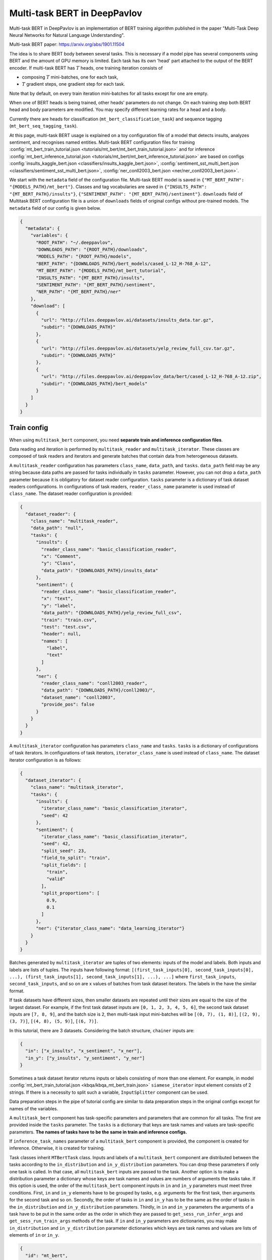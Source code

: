 Multi-task BERT in DeepPavlov
=============================

Multi-task BERT in DeepPavlov is an implementation of BERT training algorithm published in the paper "Multi-Task Deep
Neural Networks for Natural Language Understanding".

| Multi-task BERT paper: https://arxiv.org/abs/1901.11504

The idea is to share BERT body between several tasks. This is necessary if a model pipe has several
components using BERT and the amount of GPU memory is limited. Each task has its own 'head' part attached to the
output of the BERT encoder. If multi-task BERT has :math:`T` heads, one training iteration consists of

- composing :math:`T` mini-batches, one for each task,

- :math:`T` gradient steps, one gradient step for each task.

Note that by default, on every train iteration mini-batches for all tasks except for one are empty.

When one of BERT heads is being trained, other heads' parameters do not change. On each training step both BERT head
and body parameters are modified. You may specify different learning rates for a head and a body.

Currently there are heads for classification (``mt_bert_classification_task``) and sequence tagging
(``mt_bert_seq_tagging_task``).

At this page, multi-task BERT usage is explained on a toy configuration file of a model that detects
insults, analyzes sentiment, and recognises named entities. Multi-task BERT configuration files for training
:config:`mt_bert_train_tutorial.json <tutorials/mt_bert/mt_bert_train_tutorial.json>` and for inference
:config:`mt_bert_inference_tutorial.json <tutorials/mt_bert/mt_bert_inference_tutorial.json>` are based on configs
:config:`insults_kaggle_bert.json <classifiers/insults_kaggle_bert.json>`,
:config:`sentiment_sst_multi_bert.json <classifiers/sentiment_sst_multi_bert.json>`,
:config:`ner_conll2003_bert.json <ner/ner_conll2003_bert.json>`.

We start with the ``metadata`` field of the configuration file. Multi-task BERT model is saved in
``{"MT_BERT_PATH": "{MODELS_PATH}/mt_bert"}``. Classes and tag vocabularies are saved in
``{"INSULTS_PATH": "{MT_BERT_PATH}/insults"}``, ``{"SENTIMENT_PATH": "{MT_BERT_PATH}/sentiment"}``. ``downloads``
field of Multitask BERT configuration file is a union of ``downloads`` fields of original configs without pre-trained
models. The ``metadata`` field of our config is given below.

.. code:: json

  {
    "metadata": {
      "variables": {
        "ROOT_PATH": "~/.deeppavlov",
        "DOWNLOADS_PATH": "{ROOT_PATH}/downloads",
        "MODELS_PATH": "{ROOT_PATH}/models",
        "BERT_PATH": "{DOWNLOADS_PATH}/bert_models/cased_L-12_H-768_A-12",
        "MT_BERT_PATH": "{MODELS_PATH}/mt_bert_tutorial",
        "INSULTS_PATH": "{MT_BERT_PATH}/insults",
        "SENTIMENT_PATH": "{MT_BERT_PATH}/sentiment",
        "NER_PATH": "{MT_BERT_PATH}/ner"
      },
      "download": [
        {
          "url": "http://files.deeppavlov.ai/datasets/insults_data.tar.gz",
          "subdir": "{DOWNLOADS_PATH}"
        },
        {
          "url": "http://files.deeppavlov.ai/datasets/yelp_review_full_csv.tar.gz",
          "subdir": "{DOWNLOADS_PATH}"
        },
        {
          "url": "http://files.deeppavlov.ai/deeppavlov_data/bert/cased_L-12_H-768_A-12.zip",
          "subdir": "{DOWNLOADS_PATH}/bert_models"
        }
      ]
    }
  }

Train config
------------

When using ``multitask_bert`` component, you need **separate train and inference configuration files**.

Data reading and iteration is performed by ``multitask_reader`` and ``multitask_iterator``. These classes are composed
of task readers and iterators and generate batches that contain data from heterogeneous datasets.

A ``multitask_reader`` configuration has parameters ``class_name``, ``data_path``, and ``tasks``.
``data_path`` field may be any string because data paths are passed for tasks individually in ``tasks``
parameter. However, you can not drop a ``data_path`` parameter because it is obligatory for dataset reader
configuration. ``tasks`` parameter is a dictionary of task dataset readers configurations. In configurations of
task readers, ``reader_class_name`` parameter is used instead of ``class_name``. The dataset reader configuration is
provided:

.. code:: json

  {
    "dataset_reader": {
      "class_name": "multitask_reader",
      "data_path": "null",
      "tasks": {
        "insults": {
          "reader_class_name": "basic_classification_reader",
          "x": "Comment",
          "y": "Class",
          "data_path": "{DOWNLOADS_PATH}/insults_data"
        },
        "sentiment": {
          "reader_class_name": "basic_classification_reader",
          "x": "text",
          "y": "label",
          "data_path": "{DOWNLOADS_PATH}/yelp_review_full_csv",
          "train": "train.csv",
          "test": "test.csv",
          "header": null,
          "names": [
            "label",
            "text"
          ]
        },
        "ner": {
          "reader_class_name": "conll2003_reader",
          "data_path": "{DOWNLOADS_PATH}/conll2003/",
          "dataset_name": "conll2003",
          "provide_pos": false
        }
      }
    }
  }

A ``multitask_iterator`` configuration  has parameters ``class_name`` and ``tasks``. ``tasks`` is a dictionary of
configurations of task iterators. In configurations of task iterators, ``iterator_class_name`` is used instead of
``class_name``. The dataset iterator configuration is as follows:

.. code:: json

  {
    "dataset_iterator": {
      "class_name": "multitask_iterator",
      "tasks": {
        "insults": {
          "iterator_class_name": "basic_classification_iterator",
          "seed": 42
        },
        "sentiment": {
          "iterator_class_name": "basic_classification_iterator",
          "seed": 42,
          "split_seed": 23,
          "field_to_split": "train",
          "split_fields": [
            "train",
            "valid"
          ],
          "split_proportions": [
            0.9,
            0.1
          ]
        },
        "ner": {"iterator_class_name": "data_learning_iterator"}
      }
    }
  }

Batches generated by ``multitask_iterator`` are tuples of two elements: inputs of the model and labels. Both inputs
and labels are lists of tuples. The inputs have following format: ``[(first_task_inputs[0], second_task_inputs[0],
...), (first_task_inputs[1], second_task_inputs[1], ...), ...]`` where ``first_task_inputs``, ``second_task_inputs``,
and so on are x values of batches from task dataset iterators. The labels in the have the similar format.

If task datasets have different sizes, then smaller datasets are repeated until
their sizes are equal to the size of the largest dataset. For example, if the first task dataset inputs are
``[0, 1, 2, 3, 4, 5, 6]``, the second task dataset inputs are ``[7, 8, 9]``, and the batch size is ``2``, then
multi-task input mini-batches will be ``[(0, 7), (1, 8)]``, ``[(2, 9), (3, 7)]``, ``[(4, 8), (5, 9)]``, ``[(6, 7)]``.

In this tutorial, there are 3 datasets. Considering the batch structure, ``chainer`` inputs are:

.. code:: json

  {
    "in": ["x_insults", "x_sentiment", "x_ner"],
    "in_y": ["y_insults", "y_sentiment", "y_ner"]
  }

Sometimes a task dataset iterator returns inputs or labels consisting of more than one element. For example, in model
:config:`mt_bert_train_tutorial.json <kbqa/kbqa_mt_bert_train.json>` ``siamese_iterator`` input
element consists of 2 strings. If there is a necessity to split such a variable, ``InputSplitter`` component can
be used.

Data preparation steps in the pipe of tutorial config are similar to data preparation steps in the original
configs except for names of the variables.

A ``multitask_bert`` component has task-specific parameters and parameters that are common for all tasks. The first
are provided inside the ``tasks`` parameter. The ``tasks`` is a dictionary that keys are task names and values are 
task-specific parameters. **The names of tasks have to be the same in train and inference configs.**

If ``inference_task_names`` parameter of a ``multitask_bert`` component is provided, the component is created for
inference. Otherwise, it is created for training.

Task classes inherit ``MTBertTask`` class. Inputs and labels of a ``multitask_bert`` component are distributed between
the tasks according to the ``in_distribution`` and ``in_y_distribution`` parameters. You can drop these parameters if
only one task is called. In that case, all ``multitask_bert`` inputs are passed to the task. Another option is
to make a distribution parameter a dictionary whose keys are task names and values are numbers of arguments the tasks
take. If this option is used, the order of the ``multitask_bert`` component inputs in ``in`` and ``in_y`` parameters
must meet three conditions. First, ``in`` and ``in_y`` elements have to be grouped by tasks, e.g. arguments for the
first task, then arguments for the second task and so on. Secondly, the order of tasks in ``in`` and ``in_y`` has to
be the same as the order of tasks in the ``in_distribution`` and ``in_y_distribution`` parameters. Thirdly, in ``in``
and ``in_y`` parameters the arguments of a task have to be put in the same order as the order in which they are passed
to ``get_sess_run_infer_args`` and ``get_sess_run_train_args`` methods of the task. If ``in`` and ``in_y`` parameters
are dictionaries, you may make ``in_distribution`` and ``in_y_distribution`` parameter dictionaries which keys are
task names and values are lists of elements of ``in`` or ``in_y``.

.. code:: json

      {
        "id": "mt_bert",
        "class_name": "mt_bert",
        "save_path": "{MT_BERT_PATH}/model",
        "load_path": "{MT_BERT_PATH}/model",
        "bert_config_file": "{BERT_PATH}/bert_config.json",
        "pretrained_bert": "{BERT_PATH}/bert_model.ckpt",
        "attention_probs_keep_prob": 0.5,
        "body_learning_rate": 3e-5,
        "min_body_learning_rate": 2e-7,
        "learning_rate_drop_patience": 10,
        "learning_rate_drop_div": 1.5,
        "load_before_drop": true,
        "optimizer": "tf.train:AdamOptimizer",
        "clip_norm": 1.0,
        "tasks": {
          "insults": {
            "class_name": "mt_bert_classification_task",
            "n_classes": "#classes_vocab_insults.len",
            "keep_prob": 0.5,
            "return_probas": true,
            "learning_rate": 1e-3,
            "one_hot_labels": true
          },
          "sentiment": {
            "class_name": "mt_bert_classification_task",
            "n_classes": "#classes_vocab_sentiment.len",
            "return_probas": true,
            "one_hot_labels": true,
            "keep_prob": 0.5,
            "learning_rate": 1e-3
          },
          "ner": {
            "class_name": "mt_bert_seq_tagging_task",
            "n_tags": "#tag_vocab.len",
            "return_probas": false,
            "keep_prob": 0.5,
            "learning_rate": 1e-3,
            "use_crf": true,
            "encoder_layer_ids": [-1]
          }
        },
        "in_distribution": {"insults": 1, "sentiment": 1, "ner": 3},
        "in": [
          "bert_features_insults",
          "bert_features_sentiment",
          "x_ner_subword_tok_ids",
          "ner_attention_mask",
          "ner_startofword_markers"],
        "in_y_distribution": {"insults": 1, "sentiment": 1, "ner": 1},
        "in_y": ["y_insults_onehot", "y_sentiment_onehot", "y_ner_ind"],
        "out": ["y_insults_pred_probas", "y_sentiment_pred_probas", "y_ner_pred_ind"]
      }

You may need to design your own metric for early stopping. In this example, the target metric is an average of AUC ROC
for insults and sentiment tasks and F1 for NER task. In order to add a metric to config, you have to register the
metric. To register metric, add the decorator ``register_metric`` and run the command
``python -m utils.prepare.registry`` in DeepPavlov root directory. The code below should be placed in the file
``deeppavlov/metrics/fmeasure.py`` and registry is updated with command ``python -m utils.prepare.registry``.

.. code:: python

    @register_metric("average__roc_auc__roc_auc__ner_f1")
    def roc_auc__roc_auc__ner_f1(true_onehot1, pred_probas1, true_onehot2, pred_probas2, ner_true3, ner_pred3):
        from .roc_auc_score import roc_auc_score
        roc_auc1 = roc_auc_score(true_onehot1, pred_probas1)
        roc_auc2 = roc_auc_score(true_onehot2, pred_probas2)
        ner_f1_3 = ner_f1(ner_true3, ner_pred3) / 100
        return (roc_auc1 + roc_auc2 + ner_f1_3) / 3

Inference config
----------------

There is no need in dataset reader and dataset iterator in and inference config. A ``train`` field and components
preparing ``in_y`` are removed. In ``multitask_bert`` component configuration all training parameters (learning rate,
optimizer, etc.) are omitted.

For demonstration of DeepPavlov multi-task BERT functionality, in this example, the inference is made in 2 separate 
components: ``multitask_bert`` and ``mtbert_reuser``. The first component performs named entity recognition and the 
second performs insult detection and sentiment analysis.

To run NER using the ``multitask_bert`` component, ``inference_task_names`` parameter is added to
``multitask_bert`` component configuration. An ``inference_task_names`` parameter can be a string or a list containing
strings and lists of strings. If an ``inference_task_names`` parameter is a string, it is the name of the task called
separately (in individual ``tf.Session.run`` call). 

If an ``inference_task_names`` parameter is a list, then this list contains names of called tasks. You may group
several tasks to speed up inference if these tasks have common inputs. If an element of the ``inference_task_names``
is a list of task names, the tasks from the list are run simultaneously in one ``tf.Session.run`` call. Despite the
fact that tasks share inputs, you have to provide full sets of inputs for all tasks in ``in`` parameter of
``multitask_bert``. 

In the tutorial, NER task do not have common inputs with other tasks and have to be run
separately.

.. code:: json

      {
        "id": "mt_bert",
        "class_name": "mt_bert",
        "inference_task_names": "ner",
        "bert_config_file": "{BERT_PATH}/bert_config.json",
        "save_path": "{MT_BERT_PATH}/model",
        "load_path": "{MT_BERT_PATH}/model",
        "pretrained_bert": "{BERT_PATH}/bert_model.ckpt",
        "tasks": {
          "insults": {
            "class_name": "mt_bert_classification_task",
            "n_classes": "#classes_vocab_insults.len",
            "return_probas": true,
            "one_hot_labels": true
          },
          "sentiment": {
            "class_name": "mt_bert_classification_task",
            "n_classes": "#classes_vocab_sentiment.len",
            "return_probas": true,
            "one_hot_labels": true
          },
          "ner": {
            "class_name": "mt_bert_seq_tagging_task",
            "n_tags": "#tag_vocab.len",
            "return_probas": false,
            "use_crf": true,
            "encoder_layer_ids": [-1]
          }
        },
        "in": ["x_ner_subword_tok_ids", "ner_attention_mask", "ner_startofword_markers"],
        "out": ["y_ner_pred_ind"]
      }

``mtbert_reuser`` component is an interface to ``call`` method of ``MultiTaskBert`` class. ``mtbert_reuser``
component is provided with ``multitask_bert`` component, a list of task names for inference ``task_names`` (the format
is same as in ``inference_task_names`` parameter of ``multitask_bert``), and ``in_distribution`` parameter. Notice
that tasks "insults" and "sentiment" are grouped into a list of 2 elements. This syntax invokes inference of these
tasks in one call of ``tf.Session.run``. If ``task_names`` were equal to ``["insults", "sentiment"]``, the inference
of the tasks would be sequential and take approximately 2 times more time.

.. code:: json

      {
        "class_name": "mt_bert_reuser",
        "mt_bert": "#mt_bert",
        "task_names": [["insults", "sentiment"]],
        "in_distribution": {"insults": 1, "sentiment": 1},
        "in": ["bert_features", "bert_features"],
        "out": ["y_insults_pred_probas", "y_sentiment_pred_probas"]
      }

